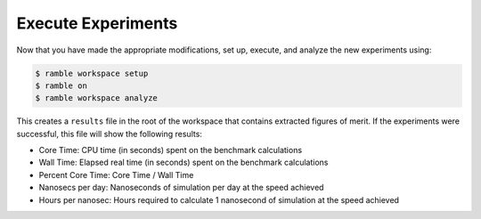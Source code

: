 .. Copyright 2022-2023 Google LLC

   Licensed under the Apache License, Version 2.0 <LICENSE-APACHE or
   https://www.apache.org/licenses/LICENSE-2.0> or the MIT license
   <LICENSE-MIT or https://opensource.org/licenses/MIT>, at your
   option. This file may not be copied, modified, or distributed
   except according to those terms.

Execute Experiments
-------------------

Now that you have made the appropriate modifications, set up, execute, and
analyze the new experiments using:

.. code-block:: console

    $ ramble workspace setup
    $ ramble on
    $ ramble workspace analyze

This creates a ``results`` file in the root of the workspace that contains
extracted figures of merit. If the experiments were successful, this file will
show the following results:

* Core Time: CPU time (in seconds) spent on the benchmark calculations
* Wall Time: Elapsed real time (in seconds) spent on the benchmark calculations
* Percent Core Time: Core Time / Wall Time
* Nanosecs per day: Nanoseconds of simulation per day at the speed achieved
* Hours per nanosec: Hours required to calculate 1 nanosecond of simulation at
  the speed achieved
